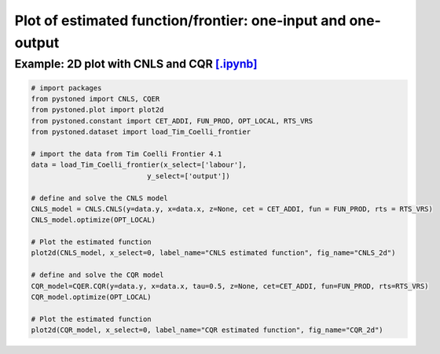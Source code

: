 =================================================================
Plot of estimated function/frontier: one-input and one-output
=================================================================


Example: 2D plot with CNLS and CQR  `[.ipynb] <https://colab.research.google.com/github/ds2010/pyStoNED/blob/master/notebooks/2dplot.ipynb>`_
-----------------------------------------------------------------------------------------------------------------------------------------------

.. code:: python

    # import packages
    from pystoned import CNLS, CQER
    from pystoned.plot import plot2d
    from pystoned.constant import CET_ADDI, FUN_PROD, OPT_LOCAL, RTS_VRS
    from pystoned.dataset import load_Tim_Coelli_frontier

    # import the data from Tim Coelli Frontier 4.1 
    data = load_Tim_Coelli_frontier(x_select=['labour'],
                                y_select=['output'])

    # define and solve the CNLS model
    CNLS_model = CNLS.CNLS(y=data.y, x=data.x, z=None, cet = CET_ADDI, fun = FUN_PROD, rts = RTS_VRS)
    CNLS_model.optimize(OPT_LOCAL)

    # Plot the estimated function 
    plot2d(CNLS_model, x_select=0, label_name="CNLS estimated function", fig_name="CNLS_2d")

    # define and solve the CQR model
    CQR_model=CQER.CQR(y=data.y, x=data.x, tau=0.5, z=None, cet=CET_ADDI, fun=FUN_PROD, rts=RTS_VRS)
    CQR_model.optimize(OPT_LOCAL)

    # Plot the estimated function 
    plot2d(CQR_model, x_select=0, label_name="CQR estimated function", fig_name="CQR_2d")

.. image:: ../../../../notebooks/CNLS_2d.png
    :width: 600
    :alt: CNLS estiamted function

.. image:: ../../../../notebooks/CQR_2d.png
    :width: 600
    :alt: CQR estiamted function (tau = 0.5)